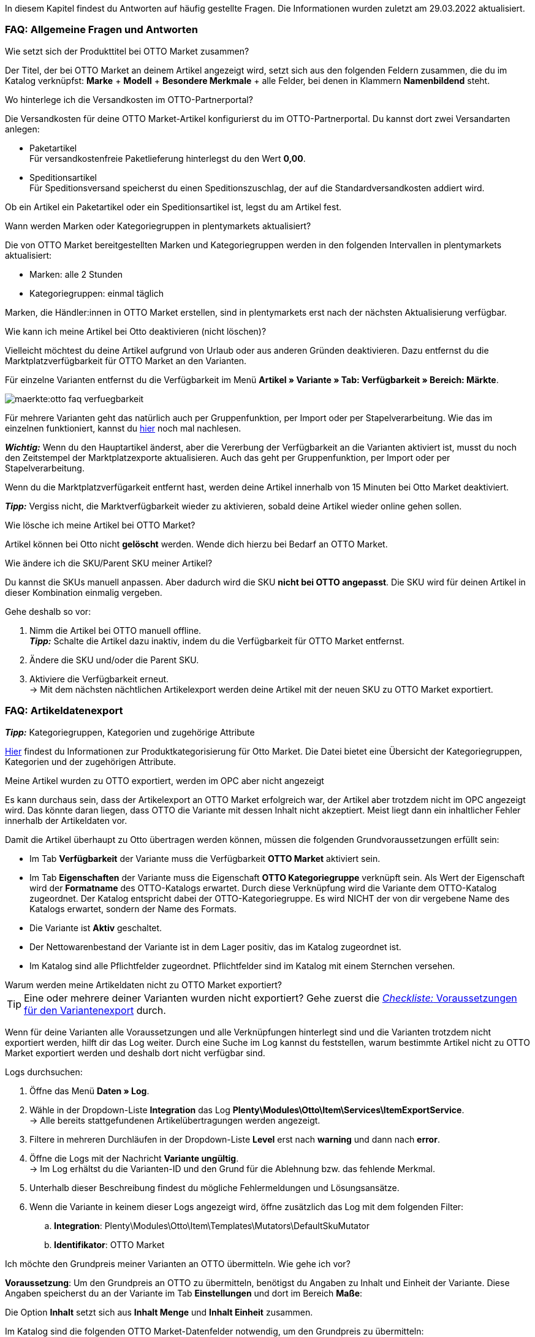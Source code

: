 In diesem Kapitel findest du Antworten auf häufig gestellte Fragen.
Die Informationen wurden zuletzt am 29.03.2022 aktualisiert.

[#13013]
=== FAQ: Allgemeine Fragen und Antworten

[#1301]
[.collapseBox]
.Wie setzt sich der Produkttitel bei OTTO Market zusammen?
--
Der Titel, der bei OTTO Market an deinem Artikel angezeigt wird, setzt sich aus den folgenden Feldern zusammen, die du im Katalog verknüpfst: *Marke* + *Modell* + *Besondere Merkmale* + alle Felder, bei denen in Klammern *Namenbildend* steht.
--

[#13014]
[.collapseBox]
.Wo hinterlege ich die Versandkosten im OTTO-Partnerportal?
--

Die Versandkosten für deine OTTO Market-Artikel konfigurierst du im OTTO-Partnerportal. Du kannst dort zwei Versandarten anlegen:

* Paketartikel +
Für versandkostenfreie Paketlieferung hinterlegst du den Wert *0,00*.
* Speditionsartikel +
Für Speditionsversand speicherst du einen Speditionszuschlag, der auf die Standardversandkosten addiert wird.

Ob ein Artikel ein Paketartikel oder ein Speditionsartikel ist, legst du am Artikel fest.
--

[.collapseBox]
.Wann werden Marken oder Kategoriegruppen in plentymarkets aktualisiert?
--

Die von OTTO Market bereitgestellten Marken und Kategoriegruppen werden in den folgenden Intervallen in plentymarkets aktualisiert:

* Marken: alle 2 Stunden
* Kategoriegruppen: einmal täglich

Marken, die Händler:innen in OTTO Market erstellen, sind in plentymarkets erst nach der nächsten Aktualisierung verfügbar.
--

[.collapseBox]
.Wie kann ich meine Artikel bei Otto deaktivieren (nicht löschen)?
--

Vielleicht möchtest du deine Artikel aufgrund von Urlaub oder aus anderen Gründen deaktivieren. Dazu entfernst du die Marktplatzverfügbarkeit für OTTO Market an den Varianten.

Für einzelne Varianten entfernst du die Verfügbarkeit im Menü *Artikel » Variante » Tab: Verfügbarkeit » Bereich: Märkte*.

image::maerkte:otto-faq-verfuegbarkeit.png[]

Für mehrere Varianten geht das natürlich auch per Gruppenfunktion, per Import oder per Stapelverarbeitung.
Wie das im einzelnen funktioniert, kannst du xref:artikel:massenbearbeitung.adoc#[hier] noch mal nachlesen.

*_Wichtig:_* Wenn du den Hauptartikel änderst, aber die Vererbung der Verfügbarkeit an die Varianten aktiviert ist, musst du noch den Zeitstempel der Marktplatzexporte aktualisieren. Auch das geht per Gruppenfunktion, per Import oder per Stapelverarbeitung.

Wenn du die Marktplatzverfügarkeit entfernt hast, werden deine Artikel innerhalb von 15 Minuten bei Otto Market deaktiviert.

*_Tipp:_* Vergiss nicht, die Marktverfügbarkeit wieder zu aktivieren, sobald deine Artikel wieder online gehen sollen.
--

[.collapseBox]
.Wie lösche ich meine Artikel bei OTTO Market?
--
Artikel können bei Otto nicht *gelöscht* werden.
Wende dich hierzu bei Bedarf an OTTO Market.
--

[.collapseBox]
.Wie ändere ich die SKU/Parent SKU meiner Artikel?
--
Du kannst die SKUs manuell anpassen. Aber dadurch wird die SKU **nicht bei OTTO angepasst**.
Die SKU wird für deinen Artikel in dieser Kombination einmalig vergeben.

Gehe deshalb so vor:

. Nimm die Artikel bei OTTO manuell offline. +
*_Tipp:_* Schalte die Artikel dazu inaktiv, indem du die Verfügbarkeit für OTTO Market entfernst.
. Ändere die SKU und/oder die Parent SKU.
. Aktiviere die Verfügbarkeit erneut. +
-> Mit dem nächsten nächtlichen Artikelexport werden deine Artikel mit der neuen SKU zu OTTO Market exportiert.
--

[#faq-items]
=== FAQ: Artikeldatenexport

[.collapseBox]
.*_Tipp:_* Kategoriegruppen, Kategorien und zugehörige Attribute
--

link:https://og2gether-my.sharepoint.com/:x:/g/personal/micha_saake_otto_de/EXg5Id8bTxNKuV8mRkQ1wrsBNFuBrjP8iQJINZjcezvjdg?rtime=3FovyUEf2Ug[Hier^] findest du Informationen zur Produktkategorisierung für Otto Market. Die Datei bietet eine Übersicht der Kategoriegruppen, Kategorien und der zugehörigen Attribute.

--

[.collapseBox]
.Meine Artikel wurden zu OTTO exportiert, werden im OPC aber nicht angezeigt
--

Es kann durchaus sein, dass der Artikelexport an OTTO Market erfolgreich war, der Artikel aber trotzdem nicht im OPC angezeigt wird. Das könnte daran liegen, dass OTTO die Variante mit dessen Inhalt nicht akzeptiert. Meist liegt dann ein inhaltlicher Fehler innerhalb der Artikeldaten vor.

Damit die Artikel überhaupt zu Otto übertragen werden können, müssen die folgenden Grundvoraussetzungen erfüllt sein:

* Im Tab *Verfügbarkeit* der Variante muss die Verfügbarkeit *OTTO Market* aktiviert sein.
* Im Tab *Eigenschaften* der Variante muss die Eigenschaft *OTTO Kategoriegruppe* verknüpft sein. Als Wert der Eigenschaft wird der *Formatname* des OTTO-Katalogs erwartet. Durch diese Verknüpfung wird die Variante dem OTTO-Katalog zugeordnet. Der Katalog entspricht dabei der OTTO-Kategoriegruppe. Es wird NICHT der von dir vergebene Name des Katalogs erwartet, sondern der Name des Formats.
* Die Variante ist *Aktiv* geschaltet.
* Der Nettowarenbestand der Variante ist in dem Lager positiv, das im Katalog zugeordnet ist.
* Im Katalog sind alle Pflichtfelder zugeordnet. Pflichtfelder sind im Katalog mit einem Sternchen versehen.
--

[#1302]
[.collapseBox]
.Warum werden meine Artikeldaten nicht zu OTTO Market exportiert?
--
[TIP]
====
Eine oder mehrere deiner Varianten wurden nicht exportiert? Gehe zuerst die <<#2200, _Checkliste:_ Voraussetzungen für den Variantenexport>> durch.
====

Wenn für deine Varianten alle Voraussetzungen und alle Verknüpfungen hinterlegt sind und die Varianten trotzdem nicht exportiert werden, hilft dir das Log weiter. Durch eine Suche im Log kannst du feststellen, warum bestimmte Artikel nicht zu OTTO Market exportiert werden und deshalb dort nicht verfügbar sind.

[.instruction]
Logs durchsuchen:

. Öffne das Menü *Daten » Log*.
. Wähle in der Dropdown-Liste *Integration* das Log *Plenty\Modules\Otto\Item\Services\ItemExportService*. +
→ Alle bereits stattgefundenen Artikelübertragungen werden angezeigt.
. Filtere in mehreren Durchläufen in der Dropdown-Liste *Level* erst nach *warning* und dann nach *error*. +
. Öffne die Logs mit der Nachricht *Variante ungültig*. +
→ Im Log erhältst du die Varianten-ID und den Grund für die Ablehnung bzw. das fehlende Merkmal.
. Unterhalb dieser Beschreibung findest du mögliche Fehlermeldungen und Lösungsansätze.
. Wenn die Variante in keinem dieser Logs angezeigt wird, öffne zusätzlich das Log mit dem folgenden Filter:
  .. *Integration*: Plenty\Modules\Otto\Item\Templates\Mutators\DefaultSkuMutator
  .. *Identifikator*: OTTO Market
--

[#13015]
[.collapseBox]
.Ich möchte den Grundpreis meiner Varianten an OTTO übermitteln. Wie gehe ich vor?
--
*Voraussetzung*: Um den Grundpreis an OTTO zu übermitteln, benötigst du Angaben zu Inhalt und Einheit der Variante. Diese Angaben speicherst du an der Variante im Tab *Einstellungen* und dort im Bereich *Maße*:

Die Option *Inhalt* setzt sich aus *Inhalt Menge* und *Inhalt Einheit* zusammen.

Im Katalog sind die folgenden OTTO Market-Datenfelder notwendig, um den Grundpreis zu übermitteln:

* Verkaufspreismenge
* Grundpreismenge
* Grundpreiseinheit
* Verkaufspreiseinheit

OTTO berechnet den Grundpreis der Variante anhand dieser Daten. Die Tabelle unten zeigt Details zu den Datenfeldern.

[cols="1,3a,3a"]
|====
|OTTO Market-Datenfeld |Zuordnung in plentymarkets |Erläuterung

| Verkaufspreismenge
| * Ordner *Variante*, Option *Inhalt Menge*
| Die Verkaufspreismenge bezieht sich auf die reguläre Menge des Inhalts aus der Variante. Dazu benötigst du also den Inhalt der Variante in deinen Maßangaben.

| Grundpreismenge
| * Eigenschaft mit den von OTTO erlaubten Werten
| Die Grundpreismenge dient als Grundlage für das Berechnen des Grundpreises. OTTO erlaubt die Werte *1*, *100* oder *1000*. Ordne dieses Feld einer Eigenschaft zu, die den Wert *1*, *100* oder *1000* beinhaltet. +
*_Tipp:_* Wenn alle Varianten des Katalogs eine Grundpreismenge von *1* erhalten, kannst du das Feld *Grundpreismenge* unzugeordnet lassen. Wir übergeben dann den Standardwert *1*.

| Grundpreiseinheit
| * Ordner *Variante*, Option *Inhalt Einheit* +
In das Feld den ISO-Code der Einheit eingeben. +
Die ISO-Codes findest du im Menü *Einrichtung » Artikel » Einheiten* in der Spalte *ISO*. +
*_Beispiel:_* Für die Angabe *Stück* wird der Wert "C62" erwartet.

_oder_

* Eigenschaft mit den von OTTO erlaubten Werten (ISO-Codes)

| Die Grundpreiseinheit bezieht sich auf den Inhalt der Einheit der Maßangaben der Variante.

| Verkaufspreiseinheit
| * Ordner *Variante*, Option *Inhalt Einheit* +
In das Feld den ISO-Code der Einheit eingeben. +
Die ISO-Codes findest du im Menü *Einrichtung » Artikel » Einheiten* in der Spalte *ISO*. +
*_Beispiel:_* Für die Angabe *Stück* wird der Wert "C62" erwartet.

_oder_

* Eigenschaft mit den von OTTO erlaubten Werten (ISO-Codes)
| Die Verkaufspreiseinheit bezieht sich auf den Inhalt der Einheit deiner Maßangaben der Varianten.
|====
--



[#13026]
=== FAQ: Auftragsbearbeitung

In einigen Fällen kann es zu Fehlern bei der Verarbeitung der Aufträge kommen. Mögliche Ursachen und häufige Fehler werden hier beschrieben.

[#13026-1]
[.collapseBox]
.Warum werden einige Aufträge ohne Adressdaten und mit Status *[1] Unvollständige Daten* importiert?
--
Wenn Kund:innen per Vorkasse zahlen und die Zahlung noch nicht erfolgt ist, gibt OTTO Market Aufträgen den Status ANNOUNCED. Aufträge mit diesem Status werden ohne Adressdaten in Status *[1] Unvollständige Daten* in plentymarkets importiert. Sobald der Auftrag bei OTTO in den Status PROCESSABLE wechselt, werden die Adressen am Auftrag ergänzt und der Auftrag wird in Status *[3] Warten auf Zahlung* verschoben. +
*_Wichtig:_* Standardmäßig wird für Aufträge im Status *[1] Unvollständige Daten* kein Warenbestand reserviert. Mit der unten beschriebenen Einstellung kannst du Warenbestand für diese Aufträge reservieren.

[.instruction]
Warenbestand für Aufträge mit Status 1 reservieren:

. Öffne das Menü *Einrichtung » Aufträge » Einstellungen*.
. Wähle die folgenden Optionen für die Einstellung *Status Auftragsreservierung (Reservierung von Beständen)*:
  ** Option *von*: Status *[1] Unvollständige Daten*
  ** Wähle in der letzten Dropdown-Liste die Option *Alle Aufträge*.
. Speichere die Einstellungen. +
→ Für die Aufträge mit diesem Status wird Warenbestand reserviert. +
*_Hinweis:_* Diese Einstellung gilt für alle Aufträge, nicht nur für OTTO Market-Aufträge.
--

[#1303]
[.collapseBox]
.Wie ordne ich ein Retourenpaket dem richtigen Auftrag in plentymarkets zu?
--

Nachfolgend findest du ein exemplarisches DHL-Retourenetikett. Auf dem Etikett ist ersichtlich, welche Informationen dir zur Verfügung stehen.

image::maerkte:dhl-retourenetikett.png[DHL-Retourenetikett]

--

[#incomplete-order-cancellation]
[.collapseBox]
.Warum werden unvollständige Aufträge manchmal nach der Stornierung trotzdem weiter bearbeitet und versendet?
--
*_Problem:_*

Ein unvollständiger Auftrag mit Status *[1] Unvollständige Daten* wird auf Wunsch der Kundin storniert. Trotzdem bezahlt die Kundin nach einigen Tagen den Auftrag. Der Auftrag wird vervollständigt, weiterbearbeitet und automatisch versendet.

*_Grund und Lösung:_*

* OTTO Market-Aufträge in Status *[1] Unvollständige Daten* und *[3] Warten auf Zahlung* können nicht über plentymarkets storniert werden.
* OTTO Market-Aufträge können erst in Status *[5] Freigabe Versand* über plentymarkets storniert werden.
* Unvollständige Aufträge werden von OTTO Market nach einigen Tagen automatisch storniert, wenn keine Zahlung eingeht.

--

[#1304]
[.collapseBox]
.Wie finde ich bei Anfragen von Kund:innen einen Auftrag von OTTO Market in plentymarkets?
--

Im plentymarkets Forum wird öfters von *PositionID* (Beispiel: 715e9369-01e3-4d09-ae91-8688dfa139b2) und *SalesOrderID* (Beispiel: 4245eac7-4647-4f76-8c48-261afb19aa96) gesprochen, diese sind für dich als Händler:in jedoch nicht relevant. Diese IDs sind für dich nicht sichtbar - es handelt sich um die Bezeichnung des Auftrags und der enthaltenen Positionen in der plentymarkets Datenbank.

Aufträge mit der Herkunft *OTTO Market* erhalten die übliche Auftrags-ID von deinem plentymarkets System, zur Identifikation des Auftrags wird jedoch eine “externe Auftragsnummer” an dem Auftrag gespeichert, mit welcher der Auftrag eindeutig zugeordnet werden kann.

Nachfolgend findest du Screenshots mit einer kurzen Erläuterung, wie die Aufträge bei uns und bei OTTO Market im Bereich *Mein Konto* erstellt werden.

image::maerkte:otto-market_auftragsnummer.png[OTTO Market-Auftragsnummer]

Die Auftragsnummer wird in plentymarkets als externe Auftragsnummer am Auftrag gespeichert.

Das Menü zum Suchen des Auftrags anhand der externen Auftragsnummer:

image::maerkte:otto-market_suche_externe-auftragsnummer.png[Suche externe Auftragsnummer]

Im Tab *Einstellungen* des Auftrags findest du die externe Auftragsnummer (*Ext. Auftragsnummer*):

image::maerkte:plentymarkets_externe-auftragsnummer.png[externe Auftragsnummer in plentymarkets]

Wenn Kund:innen eine Rückfrage zum Auftrag haben, findest du den Auftrag anhand der externen Auftragsnummer.

Natürlich kannst du mit dem Filter *Herkunft* immer alle OTTO Market-Aufträge filtern.

--

[#13027]
[.collapseBox]
.Eine Versandbestätigung wurde nicht an OTTO Market gemeldet. Was kann ich tun?
--
Sollte eine Versandbestätigung nicht an OTTO Market gemeldet worden sein, findest du mögliche Ursachen im Log.

[.instruction]
Log durchsuchen:

. Öffne das Menü *Daten » Log*.
. Wähle in der Dropdown-Liste *Identifikator* die Option *Otto Market*.
. Wähle in der Dropdown-Liste *Integration* das Log *Plenty\Modules\Otto\Order\Services\OrderShippingService*.
. *_Optional:_* Filtere nach der Auftrags-ID, um das Ergebnis einzugrenzen:
  * *Referenztyp* orderId
  * *Referenzwert* deine Auftrags-ID
. Filtere in mehreren Durchläufen in der Dropdown-Liste *Level* erst nach *warning* und dann nach *error*. +
. Öffne die Logs mit der Nachricht *Variante ungültig*. +
→ Im Log erhältst du die Varianten-ID und den Grund für die Ablehnung bzw. das fehlende Merkmal. +
→ Im Kapitel <<#1305, Auftragsbearbeitung: Fehlermeldungen im Log>> findest du Informationen zu möglichen Fehlermeldungen und Lösungsansätze.
--


[.collapseBox]
.Ein Auftrag wurde ohne Rechnungsdokument importiert, obwohl ich die Rechnung im OPC bei Otto Market sehen kann. Was nun?
--

Wenn du für Otto Market im Einrichtungsassistenten die Option *Kaufbelege als externe Rechnungen importieren* aktiviert hast, werden Rechnungen erst importiert, wenn die Versandbestätigung an OTTO Market gesendet hast.

image::maerkte:otto-faq-keine-rechnung.png[]

Wenn diese Option aktiviert ist und kein Rechnungsdokument importiert wurde, prüfe die folgenden Punkte:

* Wurde die Ereignisaktion *Versandinformation an OTTO melden* ausgelöst?
* Gibt es ein Retourenlabel für jede Paketnummer?
* Sind alle Versanddienstleister für Otto Market korrekt im Assistenten verknüpft?
* Stimmt dein in plentymarkets konfigurierter Retourendienstleister mit dem Retourendienstleister im OPC von Otto Market überein?
* Sind die Adressen deines Lagers korrekt?

Um schneller eine Lösung finden zu können, empfehlen wir dir, das Log nach Fehlermeldungen zu durchsuchen.

Beachte, dass der Rechnungsimport nachträglich nicht mehr automatisch stattfinden kann. Hier müssen wir für dich tätig werden und deine Rechnung manuell importieren.
Poste daher die Auftrags-ID im link:https://forum.plentymarkets.com/t/sammelthread-fuer-nachtraegliche-dokumentenimporte-rechnungen/647738[Sammelthread für nachträgliche Dokumentenimporte - Rechnungen].
--

[#faq-errors]
=== Fehlermeldungen im Log

In diesem Kapitel findest du Informationen und Hilfestellungen zu den Fehlern im Log.

[.collapseBox]
.Wie prüfe ich Fehlermeldungen im Log?
--

Wenn deine Artikel nicht übertragen wurden, ist es immer sinnvoll, das Log zu prüfen. Viele Fehlermeldungen kannst du dort finden und die Fehler anschließend selbst bereinigen.
Es gibt verschiedene Integrationen, die du nacheinander prüfen solltest.

Wie das geht, erfährst du hier.

. Öffne das Menü *Daten » Log*.
. Filtere deine Suche, indem du für *Integration* nacheinander die folgenden Logs wählst:
* Plenty\Modules\Otto\Item\Services\ItemExportService
* Integration: Plenty\Modules\Otto\Item\Templates\Mutators\DefaultSkuMutator mit Identifikator: OTTO Market
* Plenty\Modules\Otto\Item\Commands\ItemReportResultCommand
* Plenty\Modules\Otto\Item\Templates\Mutators\MediaAssetsMutator +
→ Alle Übertragungsversuche werden angezeigt.
. Prüfe die Einträge. +
*_Tipp:_* Anhand des *Level* erfährst du, ob ein Artikel erfolgreich übertragen wurde oder nicht.

[cols="1,3a"]
|===
|Level |Erläuterung

| *info*
| Log-Einträge mit dieser Meldung deuten auf eine erfolgreiche Übertragung hin. Das kann zum Beispiel so aussehen:

image::maerkte:otto-faq-logs-1.png[]

| *error*
| Log-Einträge mit dieser Meldung deuten auf einen Fehler bei der Übertragung hin. In der Regel bedeutet das, dass deine Variante nicht valide ist. Daher wurde die Variante auch nicht exportiert. Das kann zum Beispiel so aussehen:

image::maerkte:otto-faq-logs-2.png[]


Meldungen dieser Art kannst du öffnen und so die Details einblenden:

image::maerkte:otto-faq-logs-3.png[]

Im Screenshot handelt es sich zum Beispiel um einen Fehler in der Varianten-ID *1167*. Bemängelt wird hier das Feld "productDescription.category".
|===
--

[#13016]
==== Fehlermeldungen im Log: Artikelexport

Hier findest du mögliche Fehlermeldungen im Zusammenhang mit dem Artikelexport.

[#13023]
[.collapseBox]
.*missing requirements: delivery.deliveryTime*
--
Überprüfe die im Katalog verknüpfte Lieferzeit im Feld *Lieferzeit in Tagen* mit deiner Variante. In der Regel kannst du die Verknüpfung für die Verfügbarkeit deiner Variante vornehmen:

image::maerkte:otto-faq-5.png[]

Eine Übersetzung der einzelnen Verfügbarkeitsstufen zur jeweiligen ID findest du im Menü *Einrichtung » Artikel » Verfügbarkeit*.
--

[#13010]
[.collapseBox]
.*missing requirements: delivery.type*
--
Dieser Fehler zeigt an, dass die Versandart nicht verknüpft ist. Die Versandart kann über zwei verschiedene Datenfelder festgelegt werden:

* über ein Versandprofil
* über eine Eigenschaft

Stelle sicher, dass das im Katalog gespeicherte Datenfeld mit dem Artikel verknüpft ist. Bei dem Versandprofil ist dies das aktivierte Versandprofil im Tab *Global* des Artikels. Bei der Eigenschaft ist dies die aktivierte und gefüllte Eigenschaft an der jeweiligen Variante.
--


[#13017]
[.collapseBox]
.*missing requirements: ean*
--
* Überprüfe, ob die Variante eine EAN besitzt.
* Überprüfe, ob der im Katalog verknüpfte Barcode im Feld *EAN* zum hinterlegten Barcode-Typ deiner Variante passt.
* Überprüfe im Menü *Einrichtung » Artikel » Barcode*, ob dein Barcode-Typ für den Marktplatz "OTTO Market" freigegeben ist.
--

[#1309]
[.collapseBox]
.*missing requirements: mediaAssets.IMAGE* oder *mediaAssets*
--
Beide Fehler haben in der Regel die gleiche Ursache. Dieser Fehler zeigt an, dass du im Katalog entweder kein Datenfeld gewählt hast, oder keines deiner Artikelbilder für die Herkunft *OTTO Market* freigegeben ist.

. Öffne das Tab *Bilder* des Artikels.
. Aktiviere die Herkunft *OTTO Market*, wie im Kapitel <<Verfügbarkeit am Bild einstellen, Verfügbarkeit am Bild einstellen>> beschrieben.

image::maerkte:otto-faq-4.png[]
--

[#13024]
[.collapseBox]
.*missing requirements: pricing.standardPrice.amount* oder *pricing.standardPrice.currency*
--
Beide Fehler haben in der Regel die gleiche Ursache. Überprüfe, ob im Feld *Verkaufspreis* des Katalogs eine Verknüpfung zum Verkaufspreis der Variante hinterlegt wurde. Öffne außerdem das Menü *Einrichtung » Artikel » Verkaufspreise* und überprüfe, ob der im Katalog verknüpfte Verkaufspreis für die Herkunft *OTTO Market* aktiviert ist.
--

[#13024]
[.collapseBox]
.*missing requirements: pricing.vat*
--

Dieser Fehler betrifft den Mehrwertsteuersatz.

* Der Mehrwertsteuersatz muss an der Variante gespeichert sein (*Artikel/Einstellungen unter Kosten*).

image::maerkte:otto-faq-5.png[]

* Der Mehrwertsteuersatz muss im Katalog richtig zugeordnet worden sein. Zum Beispiel darf der Wert von Otto (unter *Umsatzsteuer*) oder die Verknüpfung zum Steuersatz des Artikels nicht fehlen.

image::maerkte:otto-faq-6.png[]
--

[#1308]
[.collapseBox]
.*missing requirements: productDescription.brand*
--
Dieser Fehler zeigt an, dass die Marke der Variante, die übertragen werden soll, nicht im Katalog verknüpft ist. Stelle sicher, dass im Katalog ein Datenfeld für die Marke gespeichert wurde und dass dieses Datenfeld mit deinem Artikel verknüpft und ausgefüllt ist.

Die Marke kannst du auf zwei verschiedene Arten mit der Variante verknüpfen:

* Über den Hersteller des Artikels im Tab *Global* des Artikels
*_Tipp:_* Wenn du die Verknüpfung über den Hersteller vornehmen möchtest, wähle im Katalog *Datenfeld hinzufügen » Hersteller » [Hersteller wählen]*.
* Über eine Eigenschaft

*_Wichtig:_* Wähle die verknüpfte OTTO-Marke aus der Dropdown-Liste. Gib die Marke nicht manuell ein.

*_Tipp:_* Wenn deine Marke im OTTO-Markenfeld (links) nicht existiert, kannst du die Marke bei OTTO Market registrieren lassen. Genaueres dazu findest du im Helpdesk bei OTTO Market. Marken, die in OTTO Market durch Händler:innen erstellt wurden, sind erst nach der nächsten Aktualisierung in plentymarkets verfügbar. Es kann also bis zu 2 Stunden dauern, bis eine neu erstellte Marke wählbar ist.
--

[#13011]
[.collapseBox]
.*missing requirements: productDescription.category*
--
Dieser Fehler zeigt an, dass die Kategorieverknüpfung im Katalog fehlt. Prüfe im Katalog, ob mindestens eine Kategorie der gewünschten Variante mit einer OTTO Market-Kategorie verknüpft ist.

* Überprüfe im Katalog, welche Datenfelder mit dem Marktplatz-Datenfeld *Kategorie* verknüpft sind. Wir empfehlen, schon vorhandene Kategorien (Tab *Kategorien*) deiner Varianten oder Eigenschaften (Tab *Eigenschaften*) zu verknüpfen.
--

[#13018]
[.collapseBox]
.*missing requirements: sku / productReference*
--
Überprüfe die Verknüpfungen zu den Feldern *Parent-SKU* und *SKU* im Katalog. Stelle sicher, dass du beide Felder mit mindestens 2 Datenfeldern verknüpft hast, also jeweils ein Feld und ein Ausweichdatenfeld. Eine Empfehlung für die mögliche Verknüpfung findest du <<#13025, hier>>.
--

[#13019]
[.collapseBox]
.*missing requirements: stock*
--
Die Variante hat keinen positiven Netto-Warenbestand in dem Lager, das im Katalog verknüpft ist. Wenn im Katalog *kein* Lager verknüpft ist, wird die Summe aller Vertriebslager exportiert.
Du kannst alternativ auch das *virtuelle Gesamtlager* verknüpfen.

Weitere Informationen zur Katalogzuordnung für das Marktplatz-Datenfeld *Bestand* findest du xref:maerkte:otto-market.adoc#905[hier]
[/details]
--

[#13025]
[.collapseBox]
.*missing requirements: sku-validation-error, validation error found* oder *Duplicate entry. Combination of the fields variationId, marketId and accountId must be unique.*
--

Der Fehler wird im Log zum Beispiel auch unter *SKU 1234 nicht generiert* oder *0:sku* angezeigt.

Im Katalog wird an erster Stelle definiert, aus welcher Quelle die SKU generiert werden soll. Wir unterscheiden dort zwischen einer *Parent-SKU* und einer *Variation-SKU*. Die dort gewählte Quelle sollte sich auf eine Datenzeile beziehen, die einmalig existiert. Es ist also nicht möglich, für unterschiedliche Artikel dieselbe SKU zu vergeben.

Als Beispiel könnte man also die "Artikel-ID" sowie die "Variation-ID" verwenden. Beide IDs werden vom System beim Erstellen des Artikels vergeben und existieren nur einmal.

Nun könnte jedoch der Fall eintreten, dass der Artikelexport stattgefunden hat und der Export aufgrund einer fehlenden Information im Katalog in einen Fehler gelaufen ist. Die SKU wurde aber trotzdem geschrieben und ist nun in der Variante im Tab *Verfügbarkeit* sichtbar. Beim nächsten Export würde das System wieder versuchen, eine SKU aus den im Katalog gewählten Quellen zu erstellen. Diese SKU existiert aber schon. Deshalb kommt es zum Fehler:

* Duplicate entry. Combination of the fields variationId, marketId and accountId must be unique

* SKU 1234 nicht generiert

Deshalb ist es notwendig, im Katalog ein Ausweich-Datenfeld hinzuzufügen. Die Lösung würde dann wie folgt aussehen:

image::maerkte:otto-market-weitere-quelle.png[Datenfeld hinzufügen]

IMPORTANT: Wenn du ein weiteres Datenfeld hinzufügst, ist es zwingend notwendig, dafür die Schaltfläche *Ausweich-Datenfeld hinzufügen* (icon:link[role="yellow"]) auf der rechten Seite des Katalogs zu verwenden. Benutze _nicht_ die Option *Datenfeld hinzufügen* (icon:plus-square[role="green"]), da ansonsten deine SKUs doppelt erstellt werden und der Fehler auf diese Weise nicht behoben werden kann.

Es wird hiermit also ein *_zweites Datenfeld_* hinzugefügt. Beim nächsten Export wird zuerst auf das erste Datenfeld geschaut. In diesem Datenfeld existiert aber schon eine SKU. Deshalb wird das zweite Datenfeld ignoriert. Sollte im ersten Datenfeld keine SKU existieren, dann wird mittels des zweiten Datenfeld eine neue SKU erstellt.

--




[.collapseBox]
.code:"500001 - MANDATORY_LEGAL_ATTRIBUTE_MISSING" title:"Das Attribut 'Materialzusammensetzung' muss aus rechtlichen Gründen bei der Category 'Hoodie' gepflegt sein."
--

In diesem Beispiel ist das Feld *Materialzusammensetzung* in deinem Katalog betroffen. Überprüfe deshalb deine Zuordnung für das Marktplatz-Datenfeld *Materialzusammensetzung*. Wir empfehlen dir, eine Eigenschaft zuzuordnen. Ist die Eigenschaft korrekt mit der Variante verknüpft?
--

[.collapseBox]
.code:"400004 - NORMPRICE_IS_REQUIRED_FOR_CATEGORY" title:"Die von Ihnen gewählte Kategorie muss zwingend mit einem Grundpreis laut PAngV ausgezeichnet werden. Bitte ergänzen Sie diesen.
--

In diesem Fall erwartet OTTO sämtliche Informationen, die zur Berechnung des Grundpreises dienen. Schaue dir dazu die Antwort auf die FAQ "Ich möchte den Grundpreis meiner Varianten an OTTO übermitteln. Wie gehe ich vor?" an.
--

[.collapseBox]
.code:"300001 - IMAGE_TYPE_ELEMENT_MISSING" title:"Es muss mindestens ein Element vom Typ 'IMAGE' vorhanden sein.""
--

In diesem Fall erwartet Otto ein für Otto Market verknüpftes Bild.
Im Tab *Bilder* des Artikels muss also mindestens ein Bild für Otto Market freigegeben sein.
Das kannst du unter *Verfügbarkeit* prüfen.

image::maerkte:otto-faq-8.png[]
--

[.collapseBox]
.code:"100005 - INVALID_VALUE_CATEGORY" title:"'LED GartenleuchteLED Gartenleuchte' ist keine gültige Produktkategorie. Bitte wählen Sie nur Kategorien aus, die Sie über den Categories-Endpunkt in der API abfragen können."
--
Diese Fehlermeldung deutet auf eine inkorrekte Kategoriezuordnung im Katalog hin.
Für die Kategorien dürfen Werte nicht nebeneinander gepflegt, sondern bei Bedarf als Fallback (Ausweichfeld, *unter* dem ersten Feld) hinterlegt werden.

Wenn es so aussehen sollte, bitte korrigieren, da sonst 2x der Kategoriewert übermittelt wird:

image::maerkte:otto-faq-9.png[]

Es sollte dann so aussehen, damit die Kategorie "Aussenleuchten" nur greift, wenn "LED Aussenleuchten" am Artikel nicht gepflegt wurde:

image::maerkte:otto-faq-10.png[]

--

[.collapseBox]
.Nachricht: Der Pfad für "media assets" ist ungültig. Gültige URL angeben.
--

Möglicher Inhalt der Meldung:

```
Object
variationId:10792
type:"PRODUCT_DATASHEET"
location:""
Trigger:"cli: artisan catalog:async-export"
```

Media Assets sind Dateien. Konkret bezieht sich dieser Fehler auf das Produktdatenblatt (siehe `type`). Die Variante mit der ID 10792 ist also entweder nicht mit der im Katalog zugeordneten Eigenschaft verknüpft oder es ist keine URL gespeichert.

*_Wichtig:_* Dateien können nur in Form einer URL gespeichert werden. Eigenschaften ohne eine URL werden nicht exportiert.
--

[.collapseBox]
.Warum werden meine Preise nicht aktualisiert?
--

Der Preisabgleich findet zusammen mit dem Artikelexport statt. Wenn Varianten Fehler aufweisen, kann der Preis nicht abgeglichen werden und wird deshalb bei Otto Market nicht aktualisiert.

* Prüfe im Log, ob du Fehlermeldungen finden kannst.
--

[#1305]
==== Fehlermeldungen im Log: Auftragsbearbeitung

Hier findest du mögliche Fehlermeldungen im Zusammenhang mit der Auftragsbearbeitung.

[#13051]
[.collapseBox]
.*The return package nor shipping package contain a valid return tracking number.*
--
Dieser Fehler tritt in der Regel auf, wenn für den Auftrag zwar eine Paketnummer, aber keine Retouren-Tracking-Number (Retourenlabel) gefunden wurde. Überprüfe dies im Menü *Aufträge » Versand-Center*. Retourenlabels werden nach der Suche des jeweiligen Auftrags im Tab *Retourenetiketten* angezeigt. Wenn kein Etikett vorliegt, muss dieses Etikett nachträglich erstellt werden und der Versand erneut gemeldet werden.

Um den Versand erneut zu melden, muss die Ereignis-Aktion mit der Aktion *Versandinformationen an OTTO melden* noch einmal ausgelöst werden. Je nach Ereignis muss das Ereignis unter Umständen zuvor rückgängig gemacht werden.

NOTE: Für jedes Paket/jede Paketnummer muss ein eigenes Retourenetikett erstellt werden.

Um den Versand erneut zu melden, muss die Ereignisaktion mit der Aktion *Versandinformationen an OTTO melden* erneut ausgelöst werden.
--

[.collapseBox]
.*Versandadresse am Lager nicht gefunden.* / *Postal code or town of the warehouse address is empty.*
--

Mit der Versandbestätigung muss eine gültige Absenderadresse an OTTO Market gesendet werden. Existiert diese Absenderadresse nicht oder ist die Adresse unvollständig, kommt es bei der Versandbestätigung zu dieser Fehlermeldung.

Prüfe die folgenden Einstellungen:

* Die Versandbestätigung wird nur an OTTO Market gesendet, wenn die Absenderadresse des Lagers gespeichert wurde. Die Adresse speicherst du in den Einstellungen eines Lagers unter *Einrichtung » Waren » Lager » [Lager wählen] » Einstellungen*. Du musst die Adresse in dem Lager speichern, das für den Auftrag verwendet wird.

Um den Versand erneut zu melden, muss die Ereignisaktion mit der Aktion *Versandinformationen an OTTO melden* erneut ausgelöst werden.
--

[.collapseBox]
.*Keine Auftragspakete gefunden.*
--

Zum Zeitpunkt der Versandmeldung lag keine Paketnummer und/oder kein Retourenlabel vor. Prüfe, ob Paketnummer und Retourenlabel zum Zeitpunkt der Versandmeldung  vorlagen.

Um den Versand erneut zu melden, muss die Ereignisaktion mit der Aktion *Versandinformationen an OTTO melden* erneut ausgelöst werden.
--

[.collapseBox]
.*Ungültiger Retourendienstleister.*
--

NOTE: Bei OTTO Market sind nur die Retourendienstleister DHL, Hermes und GLS zulässig.

* Prüfe, ob für den Auftrag eine Paketnummer und eine Retouren-Tracking-Nummer (Retourenlabel) existieren. Das überprüfst du im Menü *Aufträge » Versand-Center » [Auftrag suchen] » Tab: Retourenetiketten*.
* Wenn kein Etikett existiert, muss dieses Etikett nachträglich erstellt werden und der Versand erneut gemeldet werden.

Um den Versand erneut zu melden, muss die Ereignisaktion mit der Aktion *Versandinformationen an OTTO melden* erneut ausgelöst werden.

--

[.collapseBox]
.*Versanddienstleister nicht gefunden.*
--

Um zu verstehen, welcher Versanddienstleister nicht gefunden wurde, muss die Log-Meldung geöffnet werden. Dort findet man die folgende Nachricht:

* message:"Carrier ID 123 not mapped in OTTO market config."

Dieser Fehler deutet darauf hin, dass der am Auftrag gespeicherte Versanddienstleister nicht mit einem Versanddienstleister von OTTO Market verknüpft wurde.
Die in der Fehlermeldung angegebene Carrier ID entspricht der Versanddienstleister-ID im Menü *Einrichtung » Aufträge »  Versand » Optionen » Tab: Versanddienstleister*.

* Prüfe im Otto Market Einrichtungsassistenten, ob der im Auftrag gespeicherte Versanddienstleister korrekt mit einem Versanddienstleister von OTTO Market verknüpft wurde. Nimm die Verknüpfung bei Bedarf vor und speichere die Einstellungen.

Um den Versand erneut zu melden, muss die Ereignisaktion mit der Aktion *Versandinformationen an OTTO melden* erneut ausgelöst werden.

--

[#1307]
[.collapseBox]
.*Code: 200009 - ATTRIBUTE_CHANGE_DENIED* oder *title: Der Wert dieses Feldes kann nicht geändert werden.*
--

Dieser Fehler zeigt an, dass du eine Änderung an einem OTTO-Artikelattribut vorgenommen hast. Diese Änderung wird von OTTO jedoch nicht akzeptiert und es ist nicht möglich, das Attribut für diesen Artikel zu ändern. Das dort bemängelte Attribut kann sich zum Beispiel auf ein variantenbildendes Attribut oder auch auf ein titelbildendes Attribut beziehen. Auch weitere OTTO-Attribute spielen hierbei eine Rolle.

TIP: Ein Artikel kann bei OTTO Market _nicht_ gelöscht werden, weder durch plentymarkets noch durch OTTO selbst. Es ist lediglich möglich, den Artikel auf OTTO Market als *nicht verfügbar* zu kennzeichnen. Deshalb solltest du vor der Artikelübertragung immer sicherstellen, dass im Katalog die korrekten Datenfelder verknüpft wurden.

--

[#13012]
[.collapseBox]
.*Carrier ID (X) not mapped in OTTO market config.*
--
Prüfe, ob im Assistenten *OTTO Market Grundeinstellungen* im Menü *Einrichtung » Assistenten » Omni-Channel* im Schritt *Versanddienstleister* Versanddienstleister mit OTTO Market verknüpft wurden.
--
